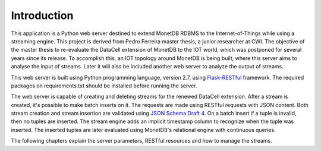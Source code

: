 .. _instroduction:

************
Introduction
************

This application is a Python web server destined to extend MonetDB RDBMS to the Internet-of-Things while using a streaming engine. This project is derived from Pedro Ferreira master thesis, a junior researcher at CWI. The objective of the master thesis to re-evaluate the DataCell extension of MonetDB to the IOT world, which was postponed for several years since its release. To accomplish this, an IOT topology around MonetDB is being built, where this server aims to analyse the input of streams. Later it will also be included another web server to analyze the output of streams.

This web server is built using Python programming language, version 2.7, using `Flask-RESTful <https://pypi.python.org/pypi/Flask-RESTful>`_ framework. The required packages on requirements.txt should be installed before running the server. 

The web server is capable of creating and deleting streams for the renewed DataCell extension. After a stream is created, it's possible to make batch inserts on it. The requests are made using RESTful requests with JSON content. Both stream creation and stream insertion are validated using `JSON Schema Draft 4 <http://json-schema.org/documentation.html>`_. On a batch insert if a tuple is invalid, then no tuples are inserted. The stream engine adds an implicit timestamp column to recognize when the tuple was inserted. The inserted tuples are later evaluated using MonetDB's relational engine with continuous queries.

The following chapters explain the server parameters, RESTful resources and how to manage the streams.
